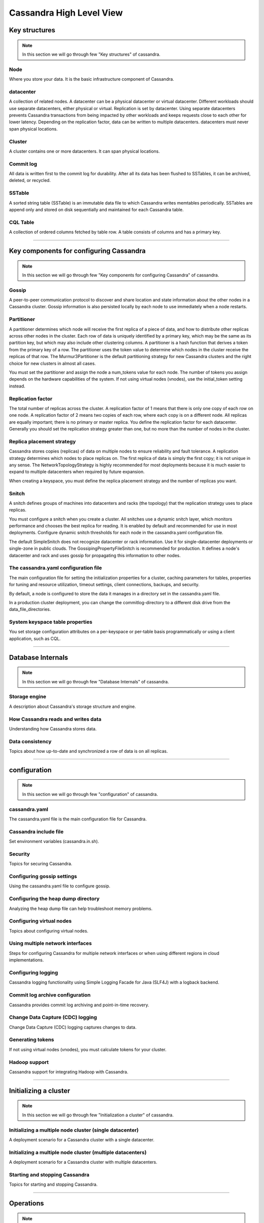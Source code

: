 Cassandra High Level View
=====


Key structures
-----

.. Note:: In this section we will go through few "Key structures" of cassandra.

Node
~~~~
Where you store your data. It is the basic infrastructure component of Cassandra.

datacenter
~~~~~
A collection of related nodes. A datacenter can be a physical datacenter or virtual datacenter. Different workloads should use separate datacenters, either physical or virtual. Replication is set by datacenter. Using separate datacenters prevents Cassandra transactions from being impacted by other workloads and keeps requests close to each other for lower latency. Depending on the replication factor, data can be written to multiple datacenters. datacenters must never span physical locations.

Cluster
~~~~~
A cluster contains one or more datacenters. It can span physical locations.

Commit log
~~~~~
All data is written first to the commit log for durability. After all its data has been flushed to SSTables, it can be archived, deleted, or recycled.

SSTable
~~~~~
A sorted string table (SSTable) is an immutable data file to which Cassandra writes memtables periodically. SSTables are append only and stored on disk sequentially and maintained for each Cassandra table.

CQL Table
~~~~~
A collection of ordered columns fetched by table row. A table consists of columns and has a primary key.


-----


Key components for configuring Cassandra
-----

.. Note:: In this section we will go through few "Key components for configuring Cassandra" of cassandra.

Gossip
~~~~~
A peer-to-peer communication protocol to discover and share location and state information about the other nodes in a Cassandra cluster. Gossip information is also persisted locally by each node to use immediately when a node restarts.

Partitioner
~~~~~
A partitioner determines which node will receive the first replica of a piece of data, and how to distribute other replicas across other nodes in the cluster. Each row of data is uniquely identified by a primary key, which may be the same as its partition key, but which may also include other clustering columns. A partitioner is a hash function that derives a token from the primary key of a row. The partitioner uses the token value to determine which nodes in the cluster receive the replicas of that row. The Murmur3Partitioner is the default partitioning strategy for new Cassandra clusters and the right choice for new clusters in almost all cases.

You must set the partitioner and assign the node a num_tokens value for each node. The number of tokens you assign depends on the hardware capabilities of the system. If not using virtual nodes (vnodes), use the initial_token setting instead.

Replication factor
~~~~~
The total number of replicas across the cluster. A replication factor of 1 means that there is only one copy of each row on one node. A replication factor of 2 means two copies of each row, where each copy is on a different node. All replicas are equally important; there is no primary or master replica. You define the replication factor for each datacenter. Generally you should set the replication strategy greater than one, but no more than the number of nodes in the cluster.

Replica placement strategy
~~~~~
Cassandra stores copies (replicas) of data on multiple nodes to ensure reliability and fault tolerance. A replication strategy determines which nodes to place replicas on. The first replica of data is simply the first copy; it is not unique in any sense. The NetworkTopologyStrategy is highly recommended for most deployments because it is much easier to expand to multiple datacenters when required by future expansion.

When creating a keyspace, you must define the replica placement strategy and the number of replicas you want.

Snitch
~~~~~
A snitch defines groups of machines into datacenters and racks (the topology) that the replication strategy uses to place replicas.

You must configure a snitch when you create a cluster. All snitches use a dynamic snitch layer, which monitors performance and chooses the best replica for reading. It is enabled by default and recommended for use in most deployments. Configure dynamic snitch thresholds for each node in the cassandra.yaml configuration file.

The default SimpleSnitch does not recognize datacenter or rack information. Use it for single-datacenter deployments or single-zone in public clouds. The GossipingPropertyFileSnitch is recommended for production. It defines a node's datacenter and rack and uses gossip for propagating this information to other nodes.

The cassandra.yaml configuration file
~~~~~
The main configuration file for setting the initialization properties for a cluster, caching parameters for tables, properties for tuning and resource utilization, timeout settings, client connections, backups, and security.

By default, a node is configured to store the data it manages in a directory set in the cassandra.yaml file.

In a production cluster deployment, you can change the commitlog-directory to a different disk drive from the data_file_directories.

System keyspace table properties
~~~~~
You set storage configuration attributes on a per-keyspace or per-table basis programmatically or using a client application, such as CQL.


-----

Database Internals
------

.. Note:: In this section we will go through few "Database Internals" of cassandra.


Storage engine
~~~~~
A description about Cassandra's storage structure and engine.

How Cassandra reads and writes data
~~~~~
Understanding how Cassandra stores data.

Data consistency
~~~~~
Topics about how up-to-date and synchronized a row of data is on all replicas.


-----


configuration
------

.. Note:: In this section we will go through few "configuration" of cassandra.


cassandra.yaml
~~~~~
The cassandra.yaml file is the main configuration file for Cassandra.

Cassandra include file
~~~~~
Set environment variables (cassandra.in.sh).

Security
~~~~~
Topics for securing Cassandra.

Configuring gossip settings
~~~~~
Using the cassandra.yaml file to configure gossip.

Configuring the heap dump directory
~~~~~
Analyzing the heap dump file can help troubleshoot memory problems.

Configuring virtual nodes
~~~~~
Topics about configuring virtual nodes.

Using multiple network interfaces
~~~~~
Steps for configuring Cassandra for multiple network interfaces or when using different regions in cloud implementations.

Configuring logging
~~~~~
Cassandra logging functionality using Simple Logging Facade for Java (SLF4J) with a logback backend.

Commit log archive configuration
~~~~~
Cassandra provides commit log archiving and point-in-time recovery.

Change Data Capture (CDC) logging
~~~~~
Change Data Capture (CDC) logging captures changes to data.

Generating tokens
~~~~~
If not using virtual nodes (vnodes), you must calculate tokens for your cluster.

Hadoop support
~~~~~
Cassandra support for integrating Hadoop with Cassandra.


-----


Initializing a cluster
-----

.. Note:: In this section we will go through few "Initialization a cluster" of cassandra.


Initializing a multiple node cluster (single datacenter)
~~~~~
A deployment scenario for a Cassandra cluster with a single datacenter.

Initializing a multiple node cluster (multiple datacenters)
~~~~~
A deployment scenario for a Cassandra cluster with multiple datacenters.

Starting and stopping Cassandra
~~~~~
Topics for starting and stopping Cassandra.


-----

Operations
-----

.. Note:: In this section we will go through few "Operations" of cassandra.


Cassandra operation topics, such as node and datacenter operations, changing replication strategies, configuring compaction and compression, caching, and tuning Bloom filters.

Adding or removing nodes, datacenters, or clusters
~~~~~
Topics for adding or removing nodes, datacenters, or clusters.


Backing up and restoring data
~~~~~
Cassandra backs up data by taking a snapshot of all on-disk data files (SSTable files) stored in the data directory.

Repairing nodes
~~~~~
Node repair topics.

Monitoring Cassandra
~~~~~
Monitoring topics.

Tuning Java resources
~~~~~
Tuning the Java Virtual Machine (JVM) can improve performance or reduce high memory consumption.

Data caching
~~~~~
Data caching topics.

Configuring memtable thresholds
~~~~~
Configuring memtable thresholds to improve write performance.

Configuring compaction
~~~~~
Steps for configuring compaction. The compaction process merges keys, combines columns, evicts tombstones, consolidates SSTables, and creates a new index in the merged SSTable.

Compression
~~~~~
Compression maximizes the storage capacity of Cassandra nodes by reducing the volume of data on disk and disk I/O, particularly for read-dominated workloads.

Testing compaction and compression
~~~~~
Enabling write survey mode.
Tuning Bloom filters
Cassandra uses Bloom filters to determine whether an SSTable has data for a particular row.

Moving data to or from other databases
~~~~~
Solutions for migrating from other databases.

Purging gossip state on a node
~~~~~
Correcting a problem in the gossip state.


-----

Cassandra tools
-----

.. Note:: In this section we will go through few "Cassandra tools" of cassandra.


The nodetool utility
~~~~~
A list of the available commands for managing a cluster.

The cassandra utility
~~~~~
You can start Cassandra 3.0 and 3.1 by adding them to the cassandra-env.sh file (package or tarball installations) or entering them at the command line in tarball installations.

The cassandra-stress tool
~~~~~
A Java-based stress testing utility for basic benchmarking and load testing a Cassandra cluster.

SSTable utilities
~~~~~
Tools for using, upgrading, and changing Cassandra SSTables.


.. Note:: Will go through in more details about these.

-----
